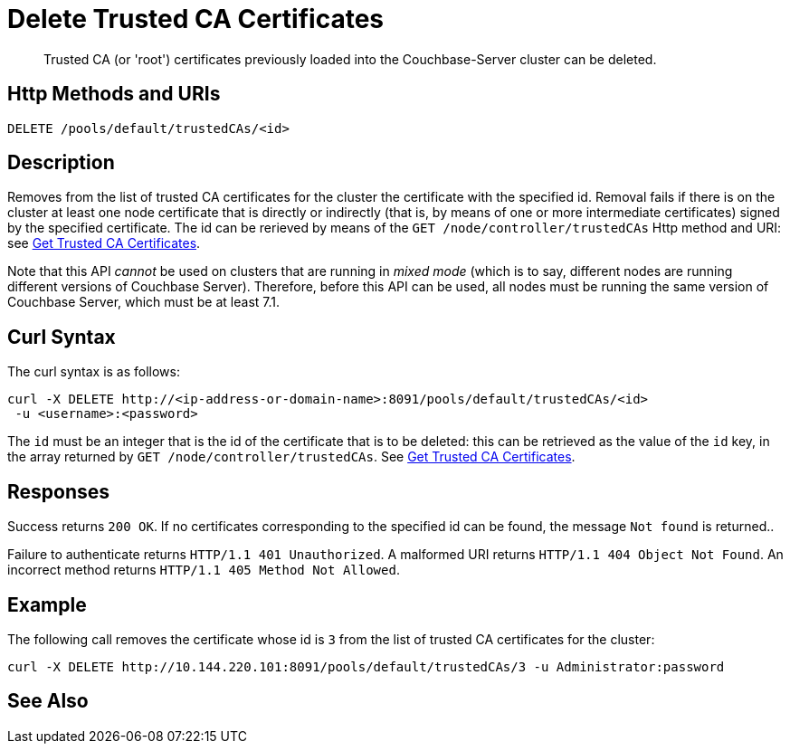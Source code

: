 = Delete Trusted CA Certificates
:description: Trusted CA (or 'root') certificates previously loaded into the Couchbase-Server cluster can be deleted.
:page-topic-type: reference

[abstract]
{description}

[#http-method-and-uri]
== Http Methods and URIs

----
DELETE /pools/default/trustedCAs/<id>
----

[#description]
== Description

Removes from the list of trusted CA certificates for the cluster the certificate with the specified id.
Removal fails if there is on the cluster at least one node certificate that is directly or indirectly (that is, by means of one or more intermediate certificates) signed by the specified certificate.
The id can be rerieved by means of the `GET /node/controller/trustedCAs` Http method and URI: see xref:rest-api:get-trusted-cas.adoc[Get Trusted CA Certificates].

Note that this API _cannot_ be used on clusters that are running in _mixed mode_ (which is to say, different nodes are running different versions of Couchbase Server).
Therefore, before this API can be used, all nodes must be running the same version of Couchbase Server, which must be at least 7.1.

[#curl-syntax]
== Curl Syntax

The curl syntax is as follows:

----
curl -X DELETE http://<ip-address-or-domain-name>:8091/pools/default/trustedCAs/<id>
 -u <username>:<password>
----

The `id` must be an integer that is the id of the certificate that is to be deleted: this can be retrieved as the value of the `id` key, in the array returned by `GET /node/controller/trustedCAs`.
See xref:rest-api:get-trusted-cas.adoc[Get Trusted CA Certificates].

[#responses]
== Responses

Success returns `200 OK`.
If no certificates corresponding to the specified id can be found, the message `Not found` is returned..

Failure to authenticate returns `HTTP/1.1 401 Unauthorized`.
A malformed URI returns `HTTP/1.1 404 Object Not Found`.
An incorrect method returns `HTTP/1.1 405 Method Not Allowed`.

== Example

The following call removes the certificate whose id is `3` from the list of trusted CA certificates for the cluster:

----
curl -X DELETE http://10.144.220.101:8091/pools/default/trustedCAs/3 -u Administrator:password
----

== See Also
